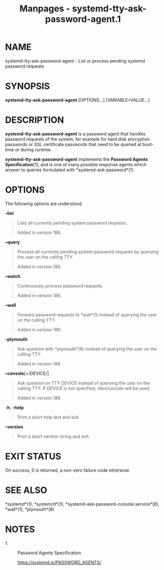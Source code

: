 #+TITLE: Manpages - systemd-tty-ask-password-agent.1
* NAME
systemd-tty-ask-password-agent - List or process pending systemd
password requests

* SYNOPSIS
*systemd-tty-ask-password-agent* [OPTIONS...] [VARIABLE=VALUE...]

* DESCRIPTION
*systemd-tty-ask-password-agent* is a password agent that handles
password requests of the system, for example for hard disk encryption
passwords or SSL certificate passwords that need to be queried at
boot-time or during runtime.

*systemd-tty-ask-password-agent* implements the *Password Agents
Specification*[1], and is one of many possible response agents which
answer to queries formulated with *systemd-ask-password*(1).

* OPTIONS
The following options are understood:

*--list*

#+begin_quote
Lists all currently pending system password requests.

Added in version 186.

#+end_quote

*--query*

#+begin_quote
Process all currently pending system password requests by querying the
user on the calling TTY.

Added in version 186.

#+end_quote

*--watch*

#+begin_quote
Continuously process password requests.

Added in version 186.

#+end_quote

*--wall*

#+begin_quote
Forward password requests to *wall*(1) instead of querying the user on
the calling TTY.

Added in version 186.

#+end_quote

*--plymouth*

#+begin_quote
Ask question with *plymouth*(8) instead of querying the user on the
calling TTY.

Added in version 186.

#+end_quote

*--console*[=/DEVICE/]

#+begin_quote
Ask question on TTY /DEVICE/ instead of querying the user on the calling
TTY. If /DEVICE/ is not specified, /dev/console will be used.

Added in version 186.

#+end_quote

*-h*, *--help*

#+begin_quote
Print a short help text and exit.

#+end_quote

*--version*

#+begin_quote
Print a short version string and exit.

#+end_quote

* EXIT STATUS
On success, 0 is returned, a non-zero failure code otherwise.

* SEE ALSO
*systemd*(1), *systemctl*(1), *systemd-ask-password-console.service*(8),
*wall*(1), *plymouth*(8)

* NOTES
-  1. :: Password Agents Specification

  https://systemd.io/PASSWORD_AGENTS/
